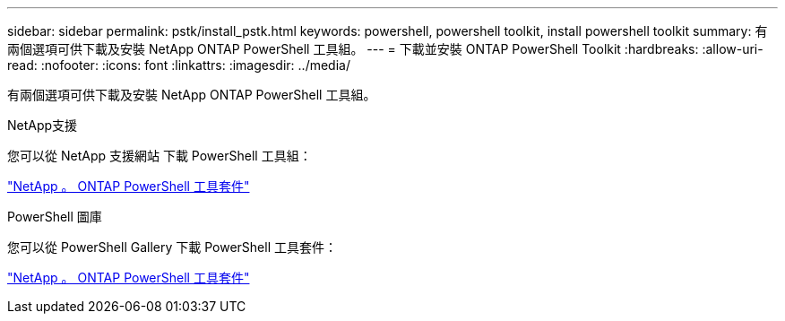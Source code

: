 ---
sidebar: sidebar 
permalink: pstk/install_pstk.html 
keywords: powershell, powershell toolkit, install powershell toolkit 
summary: 有兩個選項可供下載及安裝 NetApp ONTAP PowerShell 工具組。 
---
= 下載並安裝 ONTAP PowerShell Toolkit
:hardbreaks:
:allow-uri-read: 
:nofooter: 
:icons: font
:linkattrs: 
:imagesdir: ../media/


[role="lead"]
有兩個選項可供下載及安裝 NetApp ONTAP PowerShell 工具組。

.NetApp支援
您可以從 NetApp 支援網站 下載 PowerShell 工具組：

https://mysupport.netapp.com/site/tools/tool-eula/ontap-powershell-toolkit["NetApp 。 ONTAP PowerShell 工具套件"^]

.PowerShell 圖庫
您可以從 PowerShell Gallery 下載 PowerShell 工具套件：

https://www.powershellgallery.com/packages/NetApp.ONTAP/9.15.1.2410["NetApp 。 ONTAP PowerShell 工具套件"^]
